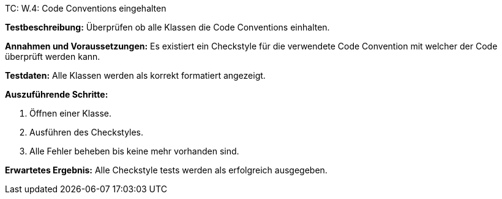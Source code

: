 TC: W.4: Code Conventions eingehalten

*Testbeschreibung:* Überprüfen ob alle Klassen die Code Conventions einhalten.

*Annahmen und Voraussetzungen:* Es existiert ein Checkstyle für die verwendete Code Convention mit welcher der Code überprüft werden kann.

*Testdaten:* Alle Klassen werden als korrekt formatiert angezeigt.

*Auszuführende Schritte:*

. Öffnen einer Klasse.
. Ausführen des Checkstyles.
. Alle Fehler beheben bis keine mehr vorhanden sind.

*Erwartetes Ergebnis:* Alle Checkstyle tests werden als erfolgreich ausgegeben.